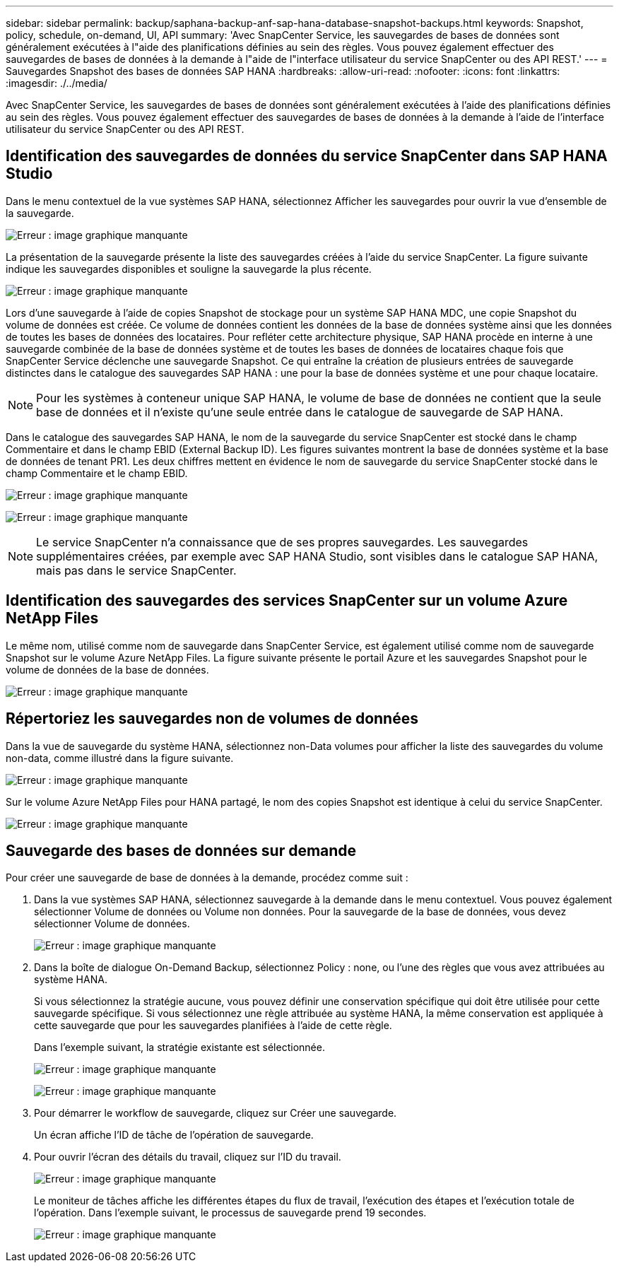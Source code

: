 ---
sidebar: sidebar 
permalink: backup/saphana-backup-anf-sap-hana-database-snapshot-backups.html 
keywords: Snapshot, policy, schedule, on-demand, UI, API 
summary: 'Avec SnapCenter Service, les sauvegardes de bases de données sont généralement exécutées à l"aide des planifications définies au sein des règles. Vous pouvez également effectuer des sauvegardes de bases de données à la demande à l"aide de l"interface utilisateur du service SnapCenter ou des API REST.' 
---
= Sauvegardes Snapshot des bases de données SAP HANA
:hardbreaks:
:allow-uri-read: 
:nofooter: 
:icons: font
:linkattrs: 
:imagesdir: ./../media/


[role="lead"]
Avec SnapCenter Service, les sauvegardes de bases de données sont généralement exécutées à l'aide des planifications définies au sein des règles. Vous pouvez également effectuer des sauvegardes de bases de données à la demande à l'aide de l'interface utilisateur du service SnapCenter ou des API REST.



== Identification des sauvegardes de données du service SnapCenter dans SAP HANA Studio

Dans le menu contextuel de la vue systèmes SAP HANA, sélectionnez Afficher les sauvegardes pour ouvrir la vue d'ensemble de la sauvegarde.

image:saphana-backup-anf-image46.png["Erreur : image graphique manquante"]

La présentation de la sauvegarde présente la liste des sauvegardes créées à l'aide du service SnapCenter. La figure suivante indique les sauvegardes disponibles et souligne la sauvegarde la plus récente.

image:saphana-backup-anf-image47.png["Erreur : image graphique manquante"]

Lors d'une sauvegarde à l'aide de copies Snapshot de stockage pour un système SAP HANA MDC, une copie Snapshot du volume de données est créée. Ce volume de données contient les données de la base de données système ainsi que les données de toutes les bases de données des locataires. Pour refléter cette architecture physique, SAP HANA procède en interne à une sauvegarde combinée de la base de données système et de toutes les bases de données de locataires chaque fois que SnapCenter Service déclenche une sauvegarde Snapshot. Ce qui entraîne la création de plusieurs entrées de sauvegarde distinctes dans le catalogue des sauvegardes SAP HANA : une pour la base de données système et une pour chaque locataire.


NOTE: Pour les systèmes à conteneur unique SAP HANA, le volume de base de données ne contient que la seule base de données et il n'existe qu'une seule entrée dans le catalogue de sauvegarde de SAP HANA.

Dans le catalogue des sauvegardes SAP HANA, le nom de la sauvegarde du service SnapCenter est stocké dans le champ Commentaire et dans le champ EBID (External Backup ID). Les figures suivantes montrent la base de données système et la base de données de tenant PR1. Les deux chiffres mettent en évidence le nom de sauvegarde du service SnapCenter stocké dans le champ Commentaire et le champ EBID.

image:saphana-backup-anf-image48.png["Erreur : image graphique manquante"]

image:saphana-backup-anf-image49.png["Erreur : image graphique manquante"]


NOTE: Le service SnapCenter n'a connaissance que de ses propres sauvegardes. Les sauvegardes supplémentaires créées, par exemple avec SAP HANA Studio, sont visibles dans le catalogue SAP HANA, mais pas dans le service SnapCenter.



== Identification des sauvegardes des services SnapCenter sur un volume Azure NetApp Files

Le même nom, utilisé comme nom de sauvegarde dans SnapCenter Service, est également utilisé comme nom de sauvegarde Snapshot sur le volume Azure NetApp Files. La figure suivante présente le portail Azure et les sauvegardes Snapshot pour le volume de données de la base de données.

image:saphana-backup-anf-image50.png["Erreur : image graphique manquante"]



== Répertoriez les sauvegardes non de volumes de données

Dans la vue de sauvegarde du système HANA, sélectionnez non-Data volumes pour afficher la liste des sauvegardes du volume non-data, comme illustré dans la figure suivante.

image:saphana-backup-anf-image51.png["Erreur : image graphique manquante"]

Sur le volume Azure NetApp Files pour HANA partagé, le nom des copies Snapshot est identique à celui du service SnapCenter.

image:saphana-backup-anf-image52.png["Erreur : image graphique manquante"]



== Sauvegarde des bases de données sur demande

Pour créer une sauvegarde de base de données à la demande, procédez comme suit :

. Dans la vue systèmes SAP HANA, sélectionnez sauvegarde à la demande dans le menu contextuel. Vous pouvez également sélectionner Volume de données ou Volume non données. Pour la sauvegarde de la base de données, vous devez sélectionner Volume de données.
+
image:saphana-backup-anf-image53.png["Erreur : image graphique manquante"]

. Dans la boîte de dialogue On-Demand Backup, sélectionnez Policy : none, ou l'une des règles que vous avez attribuées au système HANA.
+
Si vous sélectionnez la stratégie aucune, vous pouvez définir une conservation spécifique qui doit être utilisée pour cette sauvegarde spécifique. Si vous sélectionnez une règle attribuée au système HANA, la même conservation est appliquée à cette sauvegarde que pour les sauvegardes planifiées à l'aide de cette règle.

+
Dans l'exemple suivant, la stratégie existante est sélectionnée.

+
image:saphana-backup-anf-image54.png["Erreur : image graphique manquante"]

+
image:saphana-backup-anf-image55.png["Erreur : image graphique manquante"]

. Pour démarrer le workflow de sauvegarde, cliquez sur Créer une sauvegarde.
+
Un écran affiche l'ID de tâche de l'opération de sauvegarde.

. Pour ouvrir l'écran des détails du travail, cliquez sur l'ID du travail.
+
image:saphana-backup-anf-image56.png["Erreur : image graphique manquante"]

+
Le moniteur de tâches affiche les différentes étapes du flux de travail, l'exécution des étapes et l'exécution totale de l'opération. Dans l'exemple suivant, le processus de sauvegarde prend 19 secondes.

+
image:saphana-backup-anf-image57.png["Erreur : image graphique manquante"]



